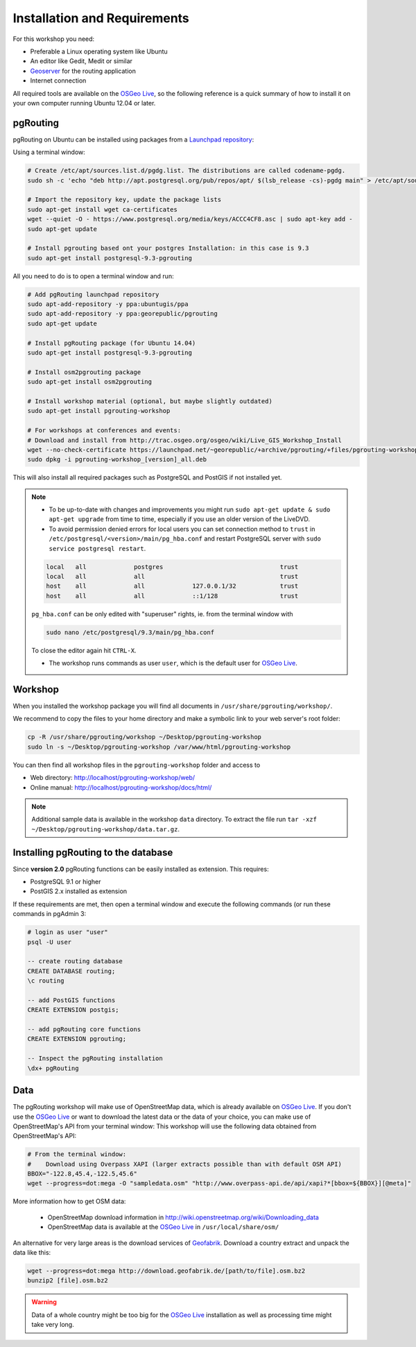 ..
   ****************************************************************************
    pgRouting Workshop Manual
    Copyright(c) pgRouting Contributors

    This documentation is licensed under a Creative Commons Attribution-Share
    Alike 3.0 License: http://creativecommons.org/licenses/by-sa/3.0/
   ****************************************************************************

.. _installation:

Installation and Requirements
===============================================================================

For this workshop you need:

* Preferable a Linux operating system like Ubuntu
* An editor like Gedit, Medit or similar
* `Geoserver <http://geoserver.org>`_ for the routing application
* Internet connection

All required tools are available on the `OSGeo Live <http://live.osgeo.org>`_, so the following reference is a quick summary of how to install it on your own computer running Ubuntu 12.04 or later.


pgRouting
-------------------------------------------------------------------------------

pgRouting on Ubuntu can be installed using packages from a `Launchpad repository <https://launchpad.net/~georepublic/+archive/ubuntu/pgrouting>`_:

Using a terminal window:


.. code-block:: bash

    # Create /etc/apt/sources.list.d/pgdg.list. The distributions are called codename-pgdg.
    sudo sh -c 'echo "deb http://apt.postgresql.org/pub/repos/apt/ $(lsb_release -cs)-pgdg main" > /etc/apt/sources.list.d/pgdg.list'

    # Import the repository key, update the package lists
    sudo apt-get install wget ca-certificates
    wget --quiet -O - https://www.postgresql.org/media/keys/ACCC4CF8.asc | sudo apt-key add -
    sudo apt-get update

    # Install pgrouting based ont your postgres Installation: in this case is 9.3
    sudo apt-get install postgresql-9.3-pgrouting


All you need to do is to open a terminal window and run:

.. code-block:: bash

    # Add pgRouting launchpad repository
    sudo apt-add-repository -y ppa:ubuntugis/ppa
    sudo apt-add-repository -y ppa:georepublic/pgrouting
    sudo apt-get update

    # Install pgRouting package (for Ubuntu 14.04)
    sudo apt-get install postgresql-9.3-pgrouting

    # Install osm2pgrouting package
    sudo apt-get install osm2pgrouting

    # Install workshop material (optional, but maybe slightly outdated)
    sudo apt-get install pgrouting-workshop

    # For workshops at conferences and events:
    # Download and install from http://trac.osgeo.org/osgeo/wiki/Live_GIS_Workshop_Install
    wget --no-check-certificate https://launchpad.net/~georepublic/+archive/pgrouting/+files/pgrouting-workshop_[version]_all.deb
    sudo dpkg -i pgrouting-workshop_[version]_all.deb

This will also install all required packages such as PostgreSQL and PostGIS if not installed yet.

.. note::

    * To be up-to-date with changes and improvements you might run ``sudo apt-get update & sudo apt-get upgrade`` from time to time, especially if you use an older version of the LiveDVD.
    * To avoid permission denied errors for local users you can set connection method to ``trust`` in ``/etc/postgresql/<version>/main/pg_hba.conf`` and restart PostgreSQL server with ``sudo service postgresql restart``.

    .. code-block:: bash

        local   all             postgres                                trust
        local   all             all                                     trust
        host    all             all             127.0.0.1/32            trust
        host    all             all             ::1/128                 trust

    ``pg_hba.conf`` can be only edited with "superuser" rights, ie. from the terminal window with

    .. code-block:: bash

        sudo nano /etc/postgresql/9.3/main/pg_hba.conf

    To close the editor again hit ``CTRL-X``.

    * The workshop runs commands as user ``user``, which is the default user for `OSGeo Live <http://live.osgeo.org>`_.


Workshop
-------------------------------------------------------------------------------

When you installed the workshop package you will find all documents in ``/usr/share/pgrouting/workshop/``.

We recommend to copy the files to your home directory and make a symbolic link to your web server's root folder:

.. code-block:: bash

    cp -R /usr/share/pgrouting/workshop ~/Desktop/pgrouting-workshop
    sudo ln -s ~/Desktop/pgrouting-workshop /var/www/html/pgrouting-workshop

You can then find all workshop files in the ``pgrouting-workshop`` folder and access to

* Web directory: http://localhost/pgrouting-workshop/web/
* Online manual: http://localhost/pgrouting-workshop/docs/html/

.. note::

    Additional sample data is available in the workshop ``data`` directory. To extract the file run ``tar -xzf ~/Desktop/pgrouting-workshop/data.tar.gz``.


.. _installation_load_functions:

Installing pgRouting to the database
-------------------------------------------------------------------------------

Since **version 2.0** pgRouting functions can be easily installed as extension. This requires:

* PostgreSQL 9.1 or higher
* PostGIS 2.x installed as extension

If these requirements are met, then open a terminal window and execute the following commands (or run these commands in pgAdmin 3:

.. code-block:: bash

    # login as user "user"
    psql -U user

    -- create routing database
    CREATE DATABASE routing;
    \c routing

    -- add PostGIS functions
    CREATE EXTENSION postgis;

    -- add pgRouting core functions
    CREATE EXTENSION pgrouting;

    -- Inspect the pgRouting installation
    \dx+ pgRouting


Data
-------------------------------------------------------------------------------

The pgRouting workshop will make use of OpenStreetMap data, which is already available on `OSGeo Live <http://live.osgeo.org>`_.
If you don't use the `OSGeo Live <http://live.osgeo.org>`_ or want to download the latest data or the data of your choice, you can make use of OpenStreetMap's API from your terminal window:
This workshop will use the following data obtained from  OpenStreetMap's API:

.. code-block:: bash

    # From the terminal window:
    #    Download using Overpass XAPI (larger extracts possible than with default OSM API)
    BBOX="-122.8,45.4,-122.5,45.6"
    wget --progress=dot:mega -O "sampledata.osm" "http://www.overpass-api.de/api/xapi?*[bbox=${BBOX}][@meta]"

More information how to get OSM data:

    * OpenStreetMap download information in http://wiki.openstreetmap.org/wiki/Downloading_data
    * OpenStreetMap data is available at the `OSGeo Live <http://live.osgeo.org>`_ in ``/usr/local/share/osm/``

An alternative for very large areas is the download services of `Geofabrik <http://download.geofabrik.de>`_.
Download a country extract and unpack the data like this:

.. code-block:: bash

    wget --progress=dot:mega http://download.geofabrik.de/[path/to/file].osm.bz2
    bunzip2 [file].osm.bz2

.. warning::

    Data of a whole country might be too big for the `OSGeo Live <http://live.osgeo.org>`_ installation as well as processing time might take very long.

